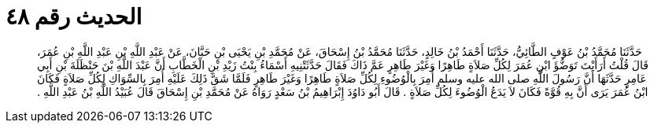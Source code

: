 
= الحديث رقم ٤٨

[quote.hadith]
حَدَّثَنَا مُحَمَّدُ بْنُ عَوْفٍ الطَّائِيُّ، حَدَّثَنَا أَحْمَدُ بْنُ خَالِدٍ، حَدَّثَنَا مُحَمَّدُ بْنُ إِسْحَاقَ، عَنْ مُحَمَّدِ بْنِ يَحْيَى بْنِ حَبَّانَ، عَنْ عَبْدِ اللَّهِ بْنِ عَبْدِ اللَّهِ بْنِ عُمَرَ، قَالَ قُلْتُ أَرَأَيْتَ تَوَضُّؤَ ابْنِ عُمَرَ لِكُلِّ صَلاَةٍ طَاهِرًا وَغَيْرَ طَاهِرٍ عَمَّ ذَاكَ فَقَالَ حَدَّثَتْنِيهِ أَسْمَاءُ بِنْتُ زَيْدِ بْنِ الْخَطَّابِ أَنَّ عَبْدَ اللَّهِ بْنَ حَنْظَلَةَ بْنِ أَبِي عَامِرٍ حَدَّثَهَا أَنَّ رَسُولَ اللَّهِ صلى الله عليه وسلم أُمِرَ بِالْوُضُوءِ لِكُلِّ صَلاَةٍ طَاهِرًا وَغَيْرَ طَاهِرٍ فَلَمَّا شَقَّ ذَلِكَ عَلَيْهِ أُمِرَ بِالسِّوَاكِ لِكُلِّ صَلاَةٍ فَكَانَ ابْنُ عُمَرَ يَرَى أَنَّ بِهِ قُوَّةً فَكَانَ لاَ يَدَعُ الْوُضُوءَ لِكُلِّ صَلاَةٍ ‏.‏ قَالَ أَبُو دَاوُدَ إِبْرَاهِيمُ بْنُ سَعْدٍ رَوَاهُ عَنْ مُحَمَّدِ بْنِ إِسْحَاقَ قَالَ عُبَيْدُ اللَّهِ بْنُ عَبْدِ اللَّهِ ‏.‏